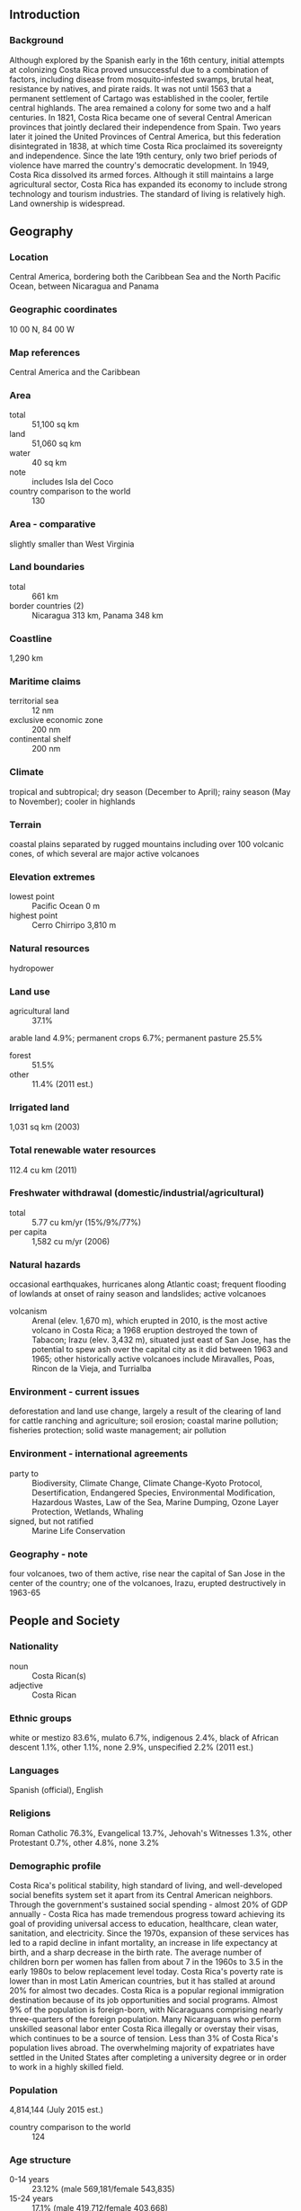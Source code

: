** Introduction
*** Background
Although explored by the Spanish early in the 16th century, initial attempts at colonizing Costa Rica proved unsuccessful due to a combination of factors, including disease from mosquito-infested swamps, brutal heat, resistance by natives, and pirate raids. It was not until 1563 that a permanent settlement of Cartago was established in the cooler, fertile central highlands. The area remained a colony for some two and a half centuries. In 1821, Costa Rica became one of several Central American provinces that jointly declared their independence from Spain. Two years later it joined the United Provinces of Central America, but this federation disintegrated in 1838, at which time Costa Rica proclaimed its sovereignty and independence. Since the late 19th century, only two brief periods of violence have marred the country's democratic development. In 1949, Costa Rica dissolved its armed forces. Although it still maintains a large agricultural sector, Costa Rica has expanded its economy to include strong technology and tourism industries. The standard of living is relatively high. Land ownership is widespread.
** Geography
*** Location
Central America, bordering both the Caribbean Sea and the North Pacific Ocean, between Nicaragua and Panama
*** Geographic coordinates
10 00 N, 84 00 W
*** Map references
Central America and the Caribbean
*** Area
- total :: 51,100 sq km
- land :: 51,060 sq km
- water :: 40 sq km
- note :: includes Isla del Coco
- country comparison to the world :: 130
*** Area - comparative
slightly smaller than West Virginia
*** Land boundaries
- total :: 661 km
- border countries (2) :: Nicaragua 313 km, Panama 348 km
*** Coastline
1,290 km
*** Maritime claims
- territorial sea :: 12 nm
- exclusive economic zone :: 200 nm
- continental shelf :: 200 nm
*** Climate
tropical and subtropical; dry season (December to April); rainy season (May to November); cooler in highlands
*** Terrain
coastal plains separated by rugged mountains including over 100 volcanic cones, of which several are major active volcanoes
*** Elevation extremes
- lowest point :: Pacific Ocean 0 m
- highest point :: Cerro Chirripo 3,810 m
*** Natural resources
hydropower
*** Land use
- agricultural land :: 37.1%
arable land 4.9%; permanent crops 6.7%; permanent pasture 25.5%
- forest :: 51.5%
- other :: 11.4% (2011 est.)
*** Irrigated land
1,031 sq km (2003)
*** Total renewable water resources
112.4 cu km (2011)
*** Freshwater withdrawal (domestic/industrial/agricultural)
- total :: 5.77  cu km/yr (15%/9%/77%)
- per capita :: 1,582  cu m/yr (2006)
*** Natural hazards
occasional earthquakes, hurricanes along Atlantic coast; frequent flooding of lowlands at onset of rainy season and landslides; active volcanoes
- volcanism :: Arenal (elev. 1,670 m), which erupted in 2010, is the most active volcano in Costa Rica; a 1968 eruption destroyed the town of Tabacon; Irazu (elev. 3,432 m), situated just east of San Jose, has the potential to spew ash over the capital city as it did between 1963 and 1965; other historically active volcanoes include Miravalles, Poas, Rincon de la Vieja, and Turrialba
*** Environment - current issues
deforestation and land use change, largely a result of the clearing of land for cattle ranching and agriculture; soil erosion; coastal marine pollution; fisheries protection; solid waste management; air pollution
*** Environment - international agreements
- party to :: Biodiversity, Climate Change, Climate Change-Kyoto Protocol, Desertification, Endangered Species, Environmental Modification, Hazardous Wastes, Law of the Sea, Marine Dumping, Ozone Layer Protection, Wetlands, Whaling
- signed, but not ratified :: Marine Life Conservation
*** Geography - note
four volcanoes, two of them active, rise near the capital of San Jose in the center of the country; one of the volcanoes, Irazu, erupted destructively in 1963-65
** People and Society
*** Nationality
- noun :: Costa Rican(s)
- adjective :: Costa Rican
*** Ethnic groups
white or mestizo 83.6%, mulato 6.7%, indigenous 2.4%, black of African descent 1.1%, other 1.1%, none 2.9%, unspecified 2.2% (2011 est.)
*** Languages
Spanish (official), English
*** Religions
Roman Catholic 76.3%, Evangelical 13.7%, Jehovah's Witnesses 1.3%, other Protestant 0.7%, other 4.8%, none 3.2%
*** Demographic profile
Costa Rica's political stability, high standard of living, and well-developed social benefits system set it apart from its Central American neighbors. Through the government's sustained social spending - almost 20% of GDP annually - Costa Rica has made tremendous progress toward achieving its goal of providing universal access to education, healthcare, clean water, sanitation, and electricity. Since the 1970s, expansion of these services has led to a rapid decline in infant mortality, an increase in life expectancy at birth, and a sharp decrease in the birth rate. The average number of children born per women has fallen from about 7 in the 1960s to 3.5 in the early 1980s to below replacement level today. Costa Rica's poverty rate is lower than in most Latin American countries, but it has stalled at around 20% for almost two decades.
Costa Rica is a popular regional immigration destination because of its job opportunities and social programs. Almost 9% of the population is foreign-born, with Nicaraguans comprising nearly three-quarters of the foreign population. Many Nicaraguans who perform unskilled seasonal labor enter Costa Rica illegally or overstay their visas, which continues to be a source of tension. Less than 3% of Costa Rica's population lives abroad. The overwhelming majority of expatriates have settled in the United States after completing a university degree or in order to work in a highly skilled field.
*** Population
4,814,144 (July 2015 est.)
- country comparison to the world :: 124
*** Age structure
- 0-14 years :: 23.12% (male 569,181/female 543,835)
- 15-24 years :: 17.1% (male 419,712/female 403,668)
- 25-54 years :: 43.9% (male 1,062,378/female 1,051,058)
- 55-64 years :: 8.6% (male 202,401/female 211,709)
- 65 years and over :: 7.27% (male 161,831/female 188,371) (2015 est.)
- population pyramid ::  
*** Dependency ratios
- total dependency ratio :: 45.4%
- youth dependency ratio :: 32.4%
- elderly dependency ratio :: 12.9%
- potential support ratio :: 7.7% (2015 est.)
*** Median age
- total :: 30.4 years
- male :: 30 years
- female :: 30.9 years (2015 est.)
*** Population growth rate
1.22% (2015 est.)
- country comparison to the world :: 97
*** Birth rate
15.91 births/1,000 population (2015 est.)
- country comparison to the world :: 122
*** Death rate
4.55 deaths/1,000 population (2015 est.)
- country comparison to the world :: 200
*** Net migration rate
0.83 migrant(s)/1,000 population (2015 est.)
- country comparison to the world :: 67
*** Urbanization
- urban population :: 76.8% of total population (2015)
- rate of urbanization :: 2.74% annual rate of change (2010-15 est.)
*** Major urban areas - population
SAN JOSE (capital) 1.17 million (2015)
*** Sex ratio
- at birth :: 1.05 male(s)/female
- 0-14 years :: 1.05 male(s)/female
- 15-24 years :: 1.04 male(s)/female
- 25-54 years :: 1.01 male(s)/female
- 55-64 years :: 0.96 male(s)/female
- 65 years and over :: 0.86 male(s)/female
- total population :: 1.01 male(s)/female (2015 est.)
*** Infant mortality rate
- total :: 8.46 deaths/1,000 live births
- male :: 9.25 deaths/1,000 live births
- female :: 7.64 deaths/1,000 live births (2015 est.)
- country comparison to the world :: 151
*** Life expectancy at birth
- total population :: 78.4 years
- male :: 75.75 years
- female :: 81.19 years (2015 est.)
- country comparison to the world :: 58
*** Total fertility rate
1.9 children born/woman (2015 est.)
- country comparison to the world :: 139
*** Contraceptive prevalence rate
76.2% (2011)
*** Health expenditures
9.9% of GDP (2013)
- country comparison to the world :: 23
*** Physicians density
1.11 physicians/1,000 population (2013)
*** Hospital bed density
1.2 beds/1,000 population (2012)
*** Drinking water source
- improved :: 
urban: 99.6% of population
rural: 91.9% of population
total: 97.8% of population
- unimproved :: 
urban: 0.4% of population
rural: 8.1% of population
total: 2.2% of population (2015 est.)
*** Sanitation facility access
- improved :: 
urban: 95.2% of population
rural: 92.3% of population
total: 94.5% of population
- unimproved :: 
urban: 4.8% of population
rural: 7.7% of population
total: 5.5% of population (2015 est.)
*** HIV/AIDS - adult prevalence rate
0.26% (2014 est.)
- country comparison to the world :: 89
*** HIV/AIDS - people living with HIV/AIDS
8,800 (2014 est.)
- country comparison to the world :: 97
*** HIV/AIDS - deaths
200 (2014 est.)
- country comparison to the world :: 103
*** Major infectious diseases
- degree of risk :: intermediate
- food or waterborne diseases :: bacterial diarrhea
- vectorborne diseases :: dengue fever (2013)
*** Obesity - adult prevalence rate
24% (2014)
- country comparison to the world :: 73
*** Children under the age of 5 years underweight
1.1% (2009)
- country comparison to the world :: 130
*** Education expenditures
6.9% of GDP (2013)
- country comparison to the world :: 34
*** Literacy
- definition :: age 15 and over can read and write
- total population :: 97.8%
- male :: 97.7%
- female :: 97.8% (2015 est.)
*** School life expectancy (primary to tertiary education)
- total :: 14 years
- male :: 13 years
- female :: 14 years (2013)
*** Child labor - children ages 5-14
- total number :: 39,082
- percentage :: 5% (2002 est.)
*** Unemployment, youth ages 15-24
- total :: 18.4%
- male :: 15%
- female :: 24.2% (2012 est.)
- country comparison to the world :: 62
** Government
*** Country name
- conventional long form :: Republic of Costa Rica
- conventional short form :: Costa Rica
- local long form :: Republica de Costa Rica
- local short form :: Costa Rica
*** Government type
democratic republic
*** Capital
- name :: San Jose
- geographic coordinates :: 9 56 N, 84 05 W
- time difference :: UTC-6 (1 hour behind Washington, DC, during Standard Time)
*** Administrative divisions
7 provinces (provincias, singular - provincia); Alajuela, Cartago, Guanacaste, Heredia, Limon, Puntarenas, San Jose
*** Independence
15 September 1821 (from Spain)
*** National holiday
Independence Day, 15 September (1821)
*** Constitution
previous 1825; latest adopted 7 November 1949; amended many times, last in 2005; note - amendment declaring Costa Rica a multicultural, multiethnic country pending final Legislative Assembly approval (2015)
*** Legal system
civil law system based on Spanish civil code; judicial review of legislative acts in the Supreme Court
*** International law organization participation
accepts compulsory ICJ jurisdiction; accepts ICCt jurisdiction
*** Citizenship
- birthright citizenship :: yes
- dual citizenship recognized :: yes
- residency requirement for naturalization :: 7 years
*** Suffrage
18 years of age; universal and compulsory
*** Executive branch
- chief of state :: President Luis Guillermo SOLIS Rivera (since 8 May 2014); First Vice President Helio FALLAS Venega (since 8 May 2014); Second Vice President Ana Helena CHACON Echeverria (since 8 May 2014); note - the president is both chief of state and head of government
- head of government :: President Luis Guillermo SOLIS Rivera (since 8 May 2014); First Vice President Helio FALLAS Venega (since 8 May 2014); Second Vice President Ana Helena CHACON Echeverria (since 8 May 2014)
- cabinet :: Cabinet selected by the president
- elections/appointments :: president and vice presidents directly elected on the same ballot by modified majority popular vote (40% threshold) for a 4-year term (eligible for non-consecutive terms); election last held on 2 February 2014 with a runoff on 6 April 2014 (next to be held in February 2018)
- election results :: Luis Guillermo SOLIS Rivera elected president; percent of vote - Luis Guillermo SOLIS Rivera (PAC) 77.8%; Johnny ARAYA (PLN) 22.2%
*** Legislative branch
- description :: unicameral Legislative Assembly or Asamblea Legislativa (57 seats; members directly elected in multi-seat constituencies - corresponding to the country's 7 provinces - by proportional representation vote; members serve 4-year terms)
- elections :: last held on 2 February 2014 (next to be held in February 2018)
- election results :: percent of vote by party - NA; seats by party - PLN 18, PAC 13, FA 9, PUSC 8, PML 4, other 5
*** Judicial branch
- highest court(s) :: Supreme Court of Justice (consists of 22 judges organized into 3 cassation chambers each with 5 judges, and the Constitutional Chamber with 7 judges)
- judge selection and term of office :: Supreme Court of Justice judges elected by the National Assembly for 8-year terms with renewal decided by the National Assembly
- subordinate courts :: appellate courts; first instance and justice of the peace courts; Superior Electoral Tribunal
*** Political parties and leaders
Accessibility Without Exclusion or PASE [Oscar Andres LOPEZ Arias]
Broad Front (Frente Amplio) or PFA [Ana Patricia MORA]
Citizen Action Party or PAC [Olivier PEREZ Gonzalez]
Costa Rican Renovation Party or PRC [Gerardo Justo OROZCO Alvarez]
Libertarian Movement Party or ML [Victor Danilo CUBERO Corrales]
National Integration Party or PIN [Walter MUNOZ Cespedes]
National Liberation Party or PLN [Bernal JIMENEZ]
National Restoration Party or PRN [Carlos AVENDANO]
Patriotic Alliance [Jorge ARAYA Westover]
Popular Vanguard [Humberto VARGAS]
Social Christian Unity Party or PUSC [Gerardo VARGAS]
*** Political pressure groups and leaders
Authentic Confederation of Democratic Workers or CATD (Communist Party affiliate)
Chamber of Coffee Growers
Confederated Union of Workers or CUT (Communist Party affiliate)
Confederation of Workers Rerum Novarum or CTRN (National Libertion Party affiliate)
Costa Rican Confederation of Democratic Workers or CCTD (National Libertion Party affiliate)
Costa Rican Exporter's Chamber or CADEXCO
Costa Rican Solidarity Movement
Costa Rican Union of Private Sector Enterprises or UCCAEP
Federation of Public Service Workers or FTSP
National Association for Economic Development or ANFE
National Association of Educators or ANDE
National Association of Public and Private Employees or ANEP
*** International organization participation
BCIE, CACM, CD, CELAC, FAO, G-77, IADB, IAEA, IBRD, ICAO, ICC (national committees), ICCt, ICRM, IDA, IFAD, IFC, IFRCS, ILO, IMF, IMO, IMSO, Interpol, IOC, IOM, IPU, ISO, ITSO, ITU, ITUC (NGOs), LAES, LAIA (observer), MIGA, NAM (observer), OAS, OIF (observer), OPANAL, OPCW, Pacific Alliance (observer), PCA, SICA, UN, UNCTAD, UNESCO, UNHCR, UNIDO, Union Latina, UNWTO, UPU, WCO, WFTU (NGOs), WHO, WIPO, WMO, WTO
*** Diplomatic representation in the US
- chief of mission :: Ambassador Roman MACAYA Hayes (since 18 September 2014)
- chancery :: 2114 S Street NW, Washington, DC 20008
- telephone :: [1] (202) 480-2200
- FAX :: [1] (202) 265-4795
- consulate(s) general :: Atlanta, Chicago, Houston, Los Angeles, Miami, New Orleans, New York, San Francisco, San Juan (Puerto Rico), Tampa (FL), Washington DC; note - honorary consulates: Boston, Dallas, Denver, Tucson (AZ)
- consulate(s) :: San Francisco
*** Diplomatic representation from the US
- chief of mission :: Ambassador (vacant); Charge d'Affaires Gonzalo GALLEGOS (since July 2013)
- embassy :: Calle 98 Via 104, Pavas, San Jose
- mailing address :: APO AA 34020
- telephone :: [506] 2519-2000
- FAX :: [506] 2519-2305
*** Flag description
five horizontal bands of blue (top), white, red (double width), white, and blue, with the coat of arms in a white elliptical disk placed toward the hoist side of the red band; Costa Rica retained the earlier blue-white-blue flag of Central America until 1848 when, in response to revolutionary activity in Europe, it was decided to incorporate the French colors into the national flag and a central red stripe was added; today the blue color is said to stand for the sky, opportunity, and perseverance, white denotes peace, happiness, and wisdom, while red represents the blood shed for freedom, as well as the generosity and vibrancy of the people
- note :: somewhat resembles the flag of North Korea; similar to the flag of Thailand but with the blue and red colors reversed
*** National symbol(s)
yiguirro (clay-colored robin); national colors: blue, white, red
*** National anthem
- name :: "Himno Nacional de Costa Rica" (National Anthem of Costa Rica)
- lyrics/music :: Jose Maria ZELEDON Brenes/Manuel Maria GUTIERREZ
- note :: adopted 1949; the anthem's music was originally written for an 1853 welcome ceremony for diplomatic missions from the United States and United Kingdom; the lyrics were added in 1903

** Economy
*** Economy - overview
Prior to the global economic crisis, Costa Rica enjoyed stable economic growth. The economy contracted 1.3% in 2009 but resumed growth at about 4% per year in 2010-14. While the traditional agricultural exports of bananas, coffee, sugar, and beef are still the backbone of commodity export trade, a variety of industrial and specialized agricultural products have broadened export trade in recent years. High value-added goods and services, including medical devices, have further bolstered exports. Tourism continues to bring in foreign exchange, as Costa Rica's impressive biodiversity makes it a key destination for ecotourism. Foreign investors remain attracted by the country's political stability and relatively high education levels, as well as the incentives offered in the free-trade zones; and Costa Rica has attracted one of the highest levels of foreign direct investment per capita in Latin America. However, poor infrastructure, high energy costs, bureaucracy, weak investor protection, and legal uncertainty due to difficulty of enforcing contracts and overlapping and at times conflicting responsibilities between agencies, remain impediments to greater competitiveness. Costa Rica’s economy also faces challenges due to a rising fiscal deficit, rising public debt, and relatively low levels of domestic revenue. Poverty has remained around 20-25% for nearly 20 years, and the strong social safety net that had been put into place by the government has eroded due to increased financial constraints on government expenditures. Unlike the rest of Central America, Costa Rica is not highly dependent on remittances, which in 2013 represented 1.1% of GDP. Immigration from Nicaragua has increasingly become a concern for the government.
The estimated 300,000-500,000 Nicaraguans in Costa Rica, legally and illegally, are an important source of mostly unskilled labor, but also place heavy demands on the social welfare system. The US-Central American-Dominican Republic Free Trade Agreement (CAFTA-DR) entered into force on 1 January 2009 after significant delays within the Costa Rican legislature. CAFTA-DR has increased foreign direct investment in key sectors of the economy, including the insurance and telecommunications sectors recently opened to private investors.
*** GDP (purchasing power parity)
$70.97 billion (2014 est.)
$68.57 billion (2013 est.)
$66.29 billion (2012 est.)
- note :: data are in 2014 US dollars
- country comparison to the world :: 93
*** GDP (official exchange rate)
$48.14 billion (2014 est.)
*** GDP - real growth rate
3.5% (2014 est.)
3.4% (2013 est.)
5.2% (2012 est.)
- country comparison to the world :: 83
*** GDP - per capita (PPP)
$14,900 (2014 est.)
$14,400 (2013 est.)
$13,900 (2012 est.)
- note :: data are in 2014 US dollars
- country comparison to the world :: 104
*** Gross national saving
14.3% of GDP (2014 est.)
15.5% of GDP (2013 est.)
16.6% of GDP (2012 est.)
- country comparison to the world :: 104
*** GDP - composition, by end use
- household consumption :: 64.9%
- government consumption :: 18.1%
- investment in fixed capital :: 22%
- investment in inventories :: 0.6%
- exports of goods and services :: 36.2%
- imports of goods and services :: -41.8%
 (2014 est.)
*** GDP - composition, by sector of origin
- agriculture :: 6%
- industry :: 20.5%
- services :: 73.4% (2014 est.)
*** Agriculture - products
bananas, pineapples, coffee, melons, ornamental plants, sugar, corn, rice, beans, potatoes; beef, poultry, dairy; timber
*** Industries
medical equipment, food processing, textiles and clothing, construction materials, fertilizer, plastic products
*** Industrial production growth rate
4.7% (2014 est.)
- country comparison to the world :: 55
*** Labor force
2.257 million
- note :: this official estimate excludes Nicaraguans living in Costa Rica (2014 est.)
- country comparison to the world :: 119
*** Labor force - by occupation
- agriculture :: 14%
- industry :: 22%
- services :: 64% (2006 est.)
*** Unemployment rate
8.2% (2014 est.)
8.5% (2013 est.)
- country comparison to the world :: 94
*** Population below poverty line
24.8% (2011 est.)
*** Household income or consumption by percentage share
- lowest 10% :: 1.2%
- highest 10% :: 39.5% (2009 est.)
*** Distribution of family income - Gini index
50.3 (2009)
45.9 (1997)
- country comparison to the world :: 19
*** Budget
- revenues :: $6.931 billion
- expenditures :: $9.728 billion (2014 est.)
*** Taxes and other revenues
13.7% of GDP (2014 est.)
- country comparison to the world :: 199
*** Budget surplus (+) or deficit (-)
-5.5% of GDP (2014 est.)
- country comparison to the world :: 177
*** Public debt
59.4% of GDP (2014 est.)
54.7% of GDP (2013 est.)
- country comparison to the world :: 55
*** Fiscal year
calendar year
*** Inflation rate (consumer prices)
3.2% (2014 est.)
5.2% (2013 est.)
- country comparison to the world :: 139
*** Central bank discount rate
21.5% (31 December 2010)
23% (31 December 2009)
- country comparison to the world :: 2
*** Commercial bank prime lending rate
15.4% (31 December 2014 est.)
15.19% (31 December 2013 est.)
- country comparison to the world :: 35
*** Stock of narrow money
$4.7 billion (31 December 2014 est.)
$4.599 billion (31 December 2013 est.)
- country comparison to the world :: 103
*** Stock of broad money
$17.41 billion (31 December 2014 est.)
$17.15 billion (31 December 2013 est.)
- country comparison to the world :: 90
*** Stock of domestic credit
$26.95 billion (31 December 2014 est.)
$24.94 billion (31 December 2013 est.)
- country comparison to the world :: 77
*** Market value of publicly traded shares
$2.015 billion (31 December 2012 est.)
$1.443 billion (31 December 2011)
$1.445 billion (31 December 2010 est.)
- country comparison to the world :: 100
*** Current account balance
-$2.151 billion (2014 est.)
-$2.529 billion (2013 est.)
- country comparison to the world :: 153
*** Exports
$11.75 billion (2014 est.)
$11.53 billion (2013 est.)
- country comparison to the world :: 91
*** Exports - commodities
bananas, pineapples, coffee, melons, ornamental plants, sugar; beef; seafood; electronic components, medical equipment
*** Exports - partners
US 38.4%, Netherlands 6.2%, Panama 5.3%, Nicaragua 4.4%, Guatemala 4.1% (2014)
*** Imports
$17.91 billion (2014 est.)
$17.15 billion (2013 est.)
- country comparison to the world :: 80
*** Imports - commodities
raw materials, consumer goods, capital equipment, petroleum, construction materials
*** Imports - partners
US 44.4%, China 10%, Mexico 6.7% (2014)
*** Reserves of foreign exchange and gold
$7.067 billion (31 December 2014 est.)
$7.331 billion (31 December 2013 est.)
- country comparison to the world :: 86
*** Debt - external
$18.37 billion (31 December 2014 est.)
$17.19 billion (31 December 2013 est.)
- country comparison to the world :: 86
*** Stock of direct foreign investment - at home
$24.71 billion (31 December 2014 est.)
$22.25 billion (31 December 2013 est.)
- country comparison to the world :: 72
*** Stock of direct foreign investment - abroad
$2.492 billion (31 December 2014 est.)
$2.292 billion (31 December 2013 est.)
- country comparison to the world :: 73
*** Exchange rates
Costa Rican colones (CRC) per US dollar -
539.3 (2014 est.)
499.77 (2013 est.)
502.9 (2012 est.)
505.66 (2011 est.)
525.83 (2010 est.)
** Energy
*** Electricity - production
9.889 billion kWh (2011 est.)
- country comparison to the world :: 97
*** Electricity - consumption
8.792 billion kWh (2011 est.)
- country comparison to the world :: 93
*** Electricity - exports
402 million kWh (2012 est.)
- country comparison to the world :: 70
*** Electricity - imports
419 million kWh (2012 est.)
- country comparison to the world :: 81
*** Electricity - installed generating capacity
2.944 million kW (2011 est.)
- country comparison to the world :: 92
*** Electricity - from fossil fuels
29.3% of total installed capacity (2011 est.)
- country comparison to the world :: 182
*** Electricity - from nuclear fuels
0% of total installed capacity (2011 est.)
- country comparison to the world :: 70
*** Electricity - from hydroelectric plants
57.1% of total installed capacity (2011 est.)
- country comparison to the world :: 36
*** Electricity - from other renewable sources
13.6% of total installed capacity (2011 est.)
- country comparison to the world :: 21
*** Crude oil - production
400 bbl/day (2013 est.)
- country comparison to the world :: 107
*** Crude oil - exports
0 bbl/day (2010 est.)
- country comparison to the world :: 97
*** Crude oil - imports
10,040 bbl/day (2010 est.)
- country comparison to the world :: 77
*** Crude oil - proved reserves
0 bbl (1 January 2014 est.)
- country comparison to the world :: 119
*** Refined petroleum products - production
10,630 bbl/day (2010 est.)
- country comparison to the world :: 105
*** Refined petroleum products - consumption
54,170 bbl/day (2013 est.)
- country comparison to the world :: 98
*** Refined petroleum products - exports
1,898 bbl/day (2010 est.)
- country comparison to the world :: 102
*** Refined petroleum products - imports
40,290 bbl/day (2010 est.)
- country comparison to the world :: 80
*** Natural gas - production
0 cu m (2012 est.)
- country comparison to the world :: 118
*** Natural gas - consumption
0 cu m (2012 est.)
- country comparison to the world :: 132
*** Natural gas - exports
0 cu m (2012 est.)
- country comparison to the world :: 80
*** Natural gas - imports
0 cu m (2012 est.)
- country comparison to the world :: 179
*** Natural gas - proved reserves
0 cu m (1 January 2014 est.)
- country comparison to the world :: 125
*** Carbon dioxide emissions from consumption of energy
7.29 million Mt (2012 est.)
- country comparison to the world :: 115
** Communications
*** Telephones - fixed lines
- total subscriptions :: 880,000
- subscriptions per 100 inhabitants :: 19 (2014 est.)
- country comparison to the world :: 82
*** Telephones - mobile cellular
- total :: 7.1 million
- subscriptions per 100 inhabitants :: 149 (2014 est.)
- country comparison to the world :: 104
*** Telephone system
- general assessment :: good domestic telephone service in terms of breadth of coverage; under the terms of CAFTA-DR, the state-run telecommunications monopoly is scheduled to be opened to competition from domestic and international firms, but has been slow to open to competition
- domestic :: point-to-point and point-to-multi-point microwave, fiber-optic, and coaxial cable link rural areas; Internet service is available
- international :: country code - 506; landing points for the Americas Region Caribbean Ring System (ARCOS-1), MAYA-1, and the Pan American Crossing submarine cables that provide links to South and Central America, parts of the Caribbean, and the US; connected to Central American Microwave System; satellite earth stations - 2 Intelsat (Atlantic Ocean) (2011)
*** Broadcast media
multiple privately owned TV stations and 1 publicly owned TV station; cable network services are widely available; more than 100 privately owned radio stations and a public radio network (2007)
*** Radio broadcast stations
AM 65, FM 51, shortwave 19 (2002)
*** Television broadcast stations
20 (plus 43 repeaters) (2002)
*** Internet country code
.cr
*** Internet users
- total :: 2.4 million
- percent of population :: 50.9% (2014 est.)
- country comparison to the world :: 92
** Transportation
*** Airports
161 (2013)
- country comparison to the world :: 35
*** Airports - with paved runways
- total :: 47
- 2,438 to 3,047 m :: 2
- 1,524 to 2,437 m :: 2
- 914 to 1,523 m :: 27
- under 914 m :: 16 (2013)
*** Airports - with unpaved runways
- total :: 114
- 914 to 1,523 m :: 18
- under 914 m :: 
96 (2013)
*** Pipelines
refined products 662 km (2013)
*** Railways
- total :: 278 km
- narrow gauge :: 278 km 1.067-m gauge
- note :: the entire rail network fell into disrepair and out of use at the end of the 20th century; since 2005, certain sections of rail have been rehabilitated (2014)
- country comparison to the world :: 123
*** Roadways
- total :: 39,018 km
- paved :: 10,133 km
- unpaved :: 28,885 km (2010)
- country comparison to the world :: 90
*** Waterways
730 km (seasonally navigable by small craft) (2011)
- country comparison to the world :: 74
*** Merchant marine
- total :: 1
- by type :: passenger/cargo 1 (2010)
- country comparison to the world :: 149
*** Ports and terminals
- major seaport(s) :: Atlantic Ocean (Caribbean) - Puerto Limon; Pacific Ocean - Caldera
** Military
*** Military branches
no regular military forces; Ministry of Public Security, Government, and Police (2011)
*** Manpower available for military service
- males age 16-49 :: 1,255,798
- females age 16-49 :: 1,230,202 (2010 est.)
*** Manpower fit for military service
- males age 16-49 :: 1,058,419
- females age 16-49 :: 1,037,053 (2010 est.)
*** Manpower reaching militarily significant age annually
- male :: 42,201
- female :: 40,444 (2010 est.)
** Transnational Issues
*** Disputes - international
Costa Rica and Nicaragua regularly file border dispute cases over the delimitations of the San Juan River and the northern tip of Calero Island to the International Court of Justice (ICJ); in 2009, the ICJ ruled that Costa Rican vessels carrying out police activities could not use the river, but official Costa Rican vessels providing essential services to riverside inhabitants and Costa Rican tourists could travel freely on the river; in 2011, the ICJ provisionally ruled that both countries must remove personnel from the disputed area; in 2013, the ICJ rejected Nicaragua's 2012 suit to halt Costa Rica's construction of a highway paralleling the river on the grounds of irreparable environmental damage; in 2013, the ICJ, regarding the disputed territory, ordered that Nicaragua should refrain from dredging or canal construction and refill and repair damage caused by trenches connecting the river to the Caribbean and upheld its 2010 ruling that Nicaragua must remove all personnel; in early 2014, Costa Rica brought Nicaragua to the ICJ over offshore oil concessions in the disputed region
*** Refugees and internally displaced persons
- refugees (country of origin) :: 16,623 (Colombia) (2014)
- stateless persons :: 1,200 (2014)
*** Illicit drugs
transshipment country for cocaine and heroin from South America; illicit production of cannabis in remote areas; domestic cocaine consumption, particularly crack cocaine, is rising; significant consumption of amphetamines; seizures of smuggled cash in Costa Rica and at the main border crossing to enter Costa Rica from Nicaragua have risen in recent years (2008)